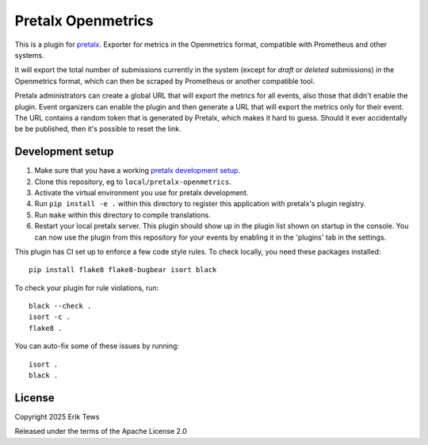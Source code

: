 Pretalx Openmetrics
==========================

This is a plugin for `pretalx`_.
Exporter for metrics in the Openmetrics format, compatible with Prometheus and other systems.

It will export the total number of submissions currently in the system (except for *draft* or *deleted* submissions) in the Openmetrics format, which can then be scraped by Prometheus or another compatible tool.

Pretalx administrators can create a global URL that will export the metrics for all events, also those that didn't enable the plugin. Event organizers can enable the plugin and then generate a URL that will export the metrics only for their event. The URL contains a random token that is generated by Pretalx, which makes it hard to guess. Should it ever accidentally be be published, then it's possible to reset the link.

Development setup
-----------------

1. Make sure that you have a working `pretalx development setup`_.

2. Clone this repository, eg to ``local/pretalx-openmetrics``.

3. Activate the virtual environment you use for pretalx development.

4. Run ``pip install -e .`` within this directory to register this application with pretalx's plugin registry.

5. Run ``make`` within this directory to compile translations.

6. Restart your local pretalx server. This plugin should show up in the plugin list shown on startup in the console.
   You can now use the plugin from this repository for your events by enabling it in the 'plugins' tab in the settings.

This plugin has CI set up to enforce a few code style rules. To check locally, you need these packages installed::

    pip install flake8 flake8-bugbear isort black

To check your plugin for rule violations, run::

    black --check .
    isort -c .
    flake8 .

You can auto-fix some of these issues by running::

    isort .
    black .


License
-------

Copyright 2025 Erik Tews

Released under the terms of the Apache License 2.0


.. _pretalx: https://github.com/pretalx/pretalx
.. _pretalx development setup: https://docs.pretalx.org/en/latest/developer/setup.html

